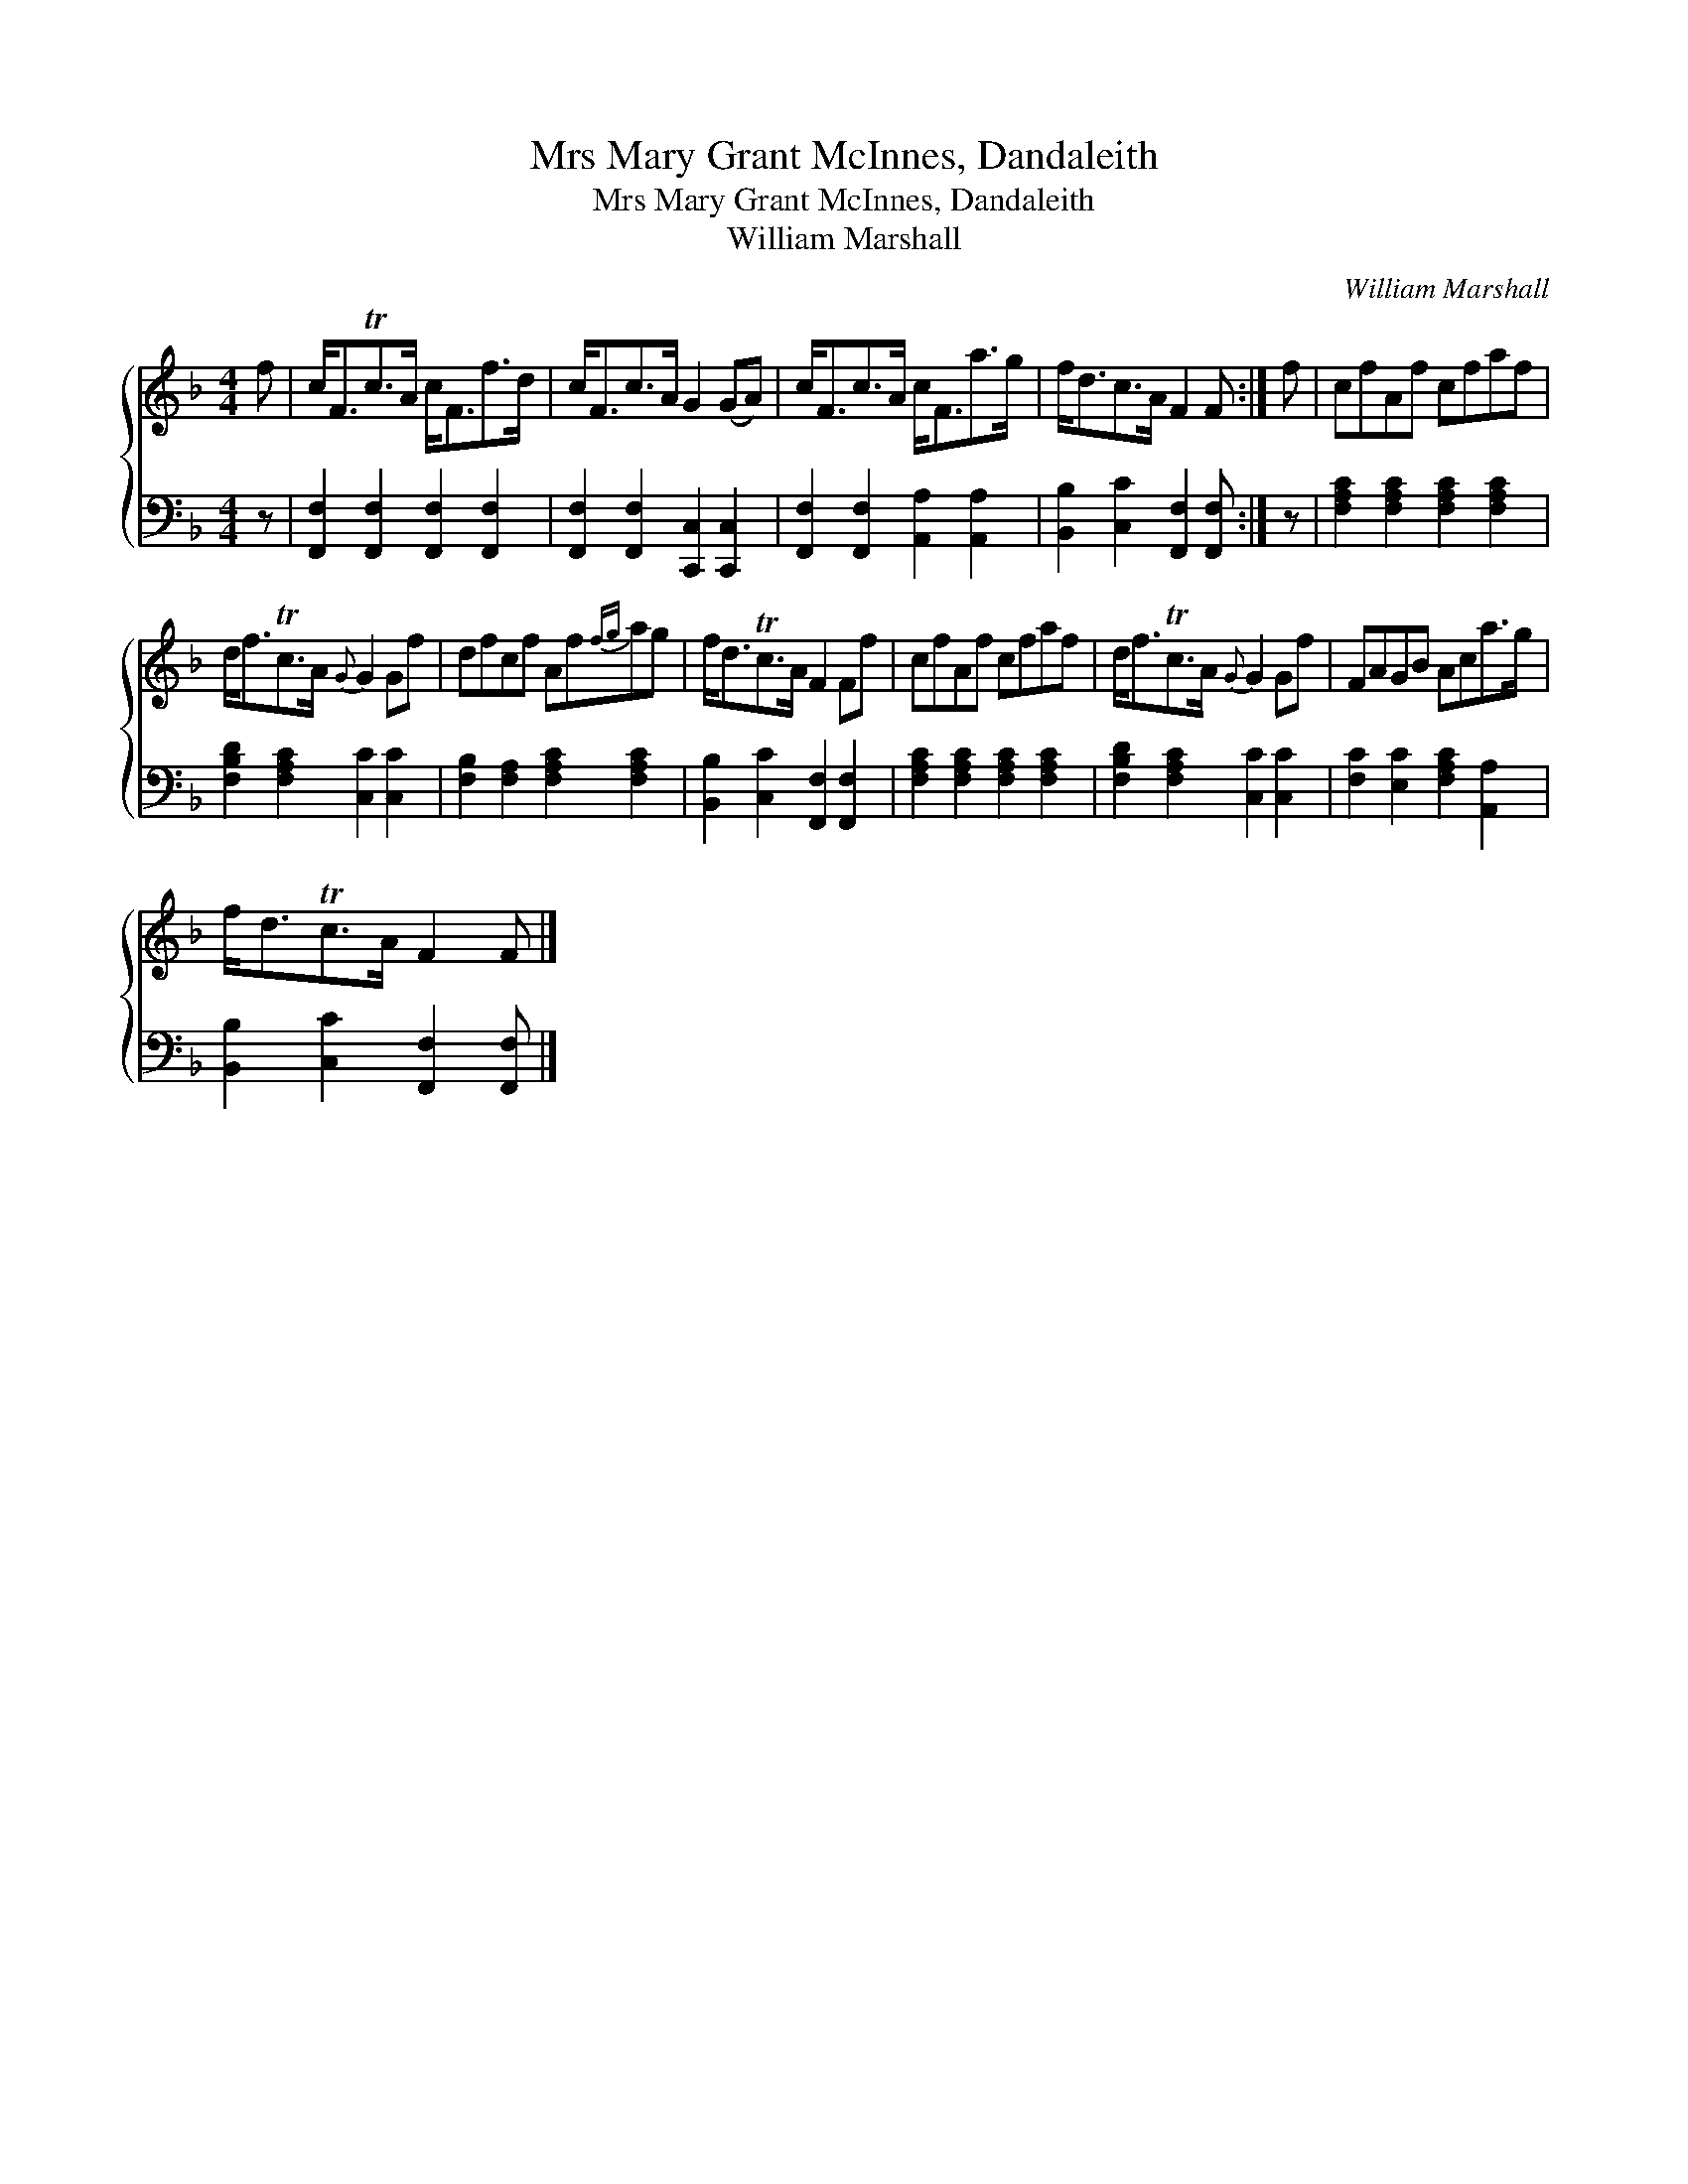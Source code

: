 X:1
T:Mrs Mary Grant McInnes, Dandaleith
T:Mrs Mary Grant McInnes, Dandaleith
T:William Marshall
C:William Marshall
%%score { 1 2 }
L:1/8
M:4/4
K:F
V:1 treble 
V:2 bass 
V:1
 f | c<FTc>A c<Ff>d | c<Fc>A G2 (GA) | c<Fc>A c<Fa>g | f<dc>A F2 F :| f | cfAf cfaf | %7
 d<fTc>A{G} G2 Gf | dfcf Af{fg}ag | f<dTc>A F2 Ff | cfAf cfaf | d<fTc>A{G} G2 Gf | FAGB Aca>g | %13
 f<dTc>A F2 F |] %14
V:2
 z | [F,,F,]2 [F,,F,]2 [F,,F,]2 [F,,F,]2 | [F,,F,]2 [F,,F,]2 [C,,C,]2 [C,,C,]2 | %3
 [F,,F,]2 [F,,F,]2 [A,,A,]2 [A,,A,]2 | [B,,B,]2 [C,C]2 [F,,F,]2 [F,,F,] :| z | %6
 [F,A,C]2 [F,A,C]2 [F,A,C]2 [F,A,C]2 | [F,B,D]2 [F,A,C]2 [C,C]2 [C,C]2 | %8
 [F,B,]2 [F,A,]2 [F,A,C]2 [F,A,C]2 | [B,,B,]2 [C,C]2 [F,,F,]2 [F,,F,]2 | %10
 [F,A,C]2 [F,A,C]2 [F,A,C]2 [F,A,C]2 | [F,B,D]2 [F,A,C]2 [C,C]2 [C,C]2 | %12
 [F,C]2 [E,C]2 [F,A,C]2 [A,,A,]2 | [B,,B,]2 [C,C]2 [F,,F,]2 [F,,F,] |] %14

